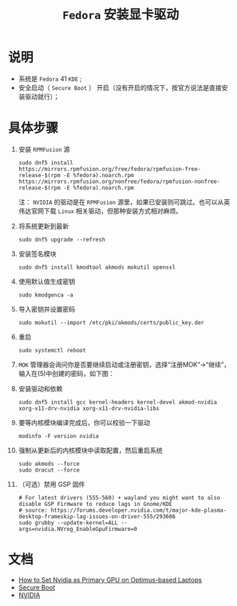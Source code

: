 #+TITLE:  ~Fedora~ 安装显卡驱动
* 说明
  + 系统是 ~Fedora~ 41 ~KDE~ ;
  + 安全启动（ ~Secure Boot~ ） 开启（没有开启的情况下，按官方说法是直接安装驱动就行）；
* 具体步骤
1. 安装 ~RPMFusion~ 源
   #+begin_src shell
sudo dnf5 install https://mirrors.rpmfusion.org/free/fedora/rpmfusion-free-release-$(rpm -E %fedora).noarch.rpm https://mirrors.rpmfusion.org/nonfree/fedora/rpmfusion-nonfree-release-$(rpm -E %fedora).noarch.rpm
   #+end_src
  注： ~NVIDIA~ 的驱动是在 ~RPMFusion~ 源里，如果已安装则可跳过。也可以从英伟达官网下载 ~Linux~ 相关驱动，但那种安装方式相对麻烦。
2. 将系统更新到最新
   #+begin_src shell
sudo dnf5 upgrade --refresh
   #+end_src
3. 安装签名模块
   #+begin_src shell
sudo dnf5 install kmodtool akmods mokutil openssl
   #+end_src
4. 使用默认值生成密钥
   #+begin_src shell
sudo kmodgenca -a
   #+end_src
5. 导入密钥并设置密码
   #+begin_src shell
sudo mokutil --import /etc/pki/akmods/certs/public_key.der
   #+end_src
6. 重启
   #+begin_src shell
sudo systemctl reboot
   #+end_src
7. ~MOK~ 管理器会询问你是否要继续启动或注册密钥，选择“注册MOK”->“继续”，输入在(5)中创建的密码，如下图：
   [[file:mok1.png]]
   [[file:mok2.webp]]
8. 安装驱动和依赖
   #+begin_src shell
sudo dnf5 install gcc kernel-headers kernel-devel akmod-nvidia xorg-x11-drv-nvidia xorg-x11-drv-nvidia-libs
   #+end_src
9. 要等内核模块编译完成后，你可以校验一下驱动
   #+begin_src shell
modinfo -F version nvidia
   #+end_src
10. 强制从更新后的内核模块中读取配置，然后重启系统
    #+begin_src shell
sudo akmods --force
sudo dracut --force
    #+end_src
11. （可选）禁用 GSP 固件
    #+begin_src shell
# For latest drivers (555-560) + wayland you might want to also disable GSP Firmware to reduce lags in Gnome/KDE
# source: https://forums.developer.nvidia.com/t/major-kde-plasma-desktop-frameskip-lag-issues-on-driver-555/293606
sudo grubby --update-kernel=ALL --args=nvidia.NVreg_EnableGpuFirmware=0
    #+end_src
* 文档
  + [[https://docs.fedoraproject.org/en-US/quick-docs/set-nvidia-as-primary-gpu-on-optimus-based-laptops/][How to Set Nvidia as Primary GPU on Optimus-based Laptops]]
  + [[https://rpmfusion.org/Howto/Secure%20Boot?highlight=%28%5CbCategoryHowto%5Cb%29][Secure Boot]]
  + [[https://rpmfusion.org/Howto/NVIDIA?highlight=%28%5CbCategoryHowto%5Cb%29][NVIDIA]]
